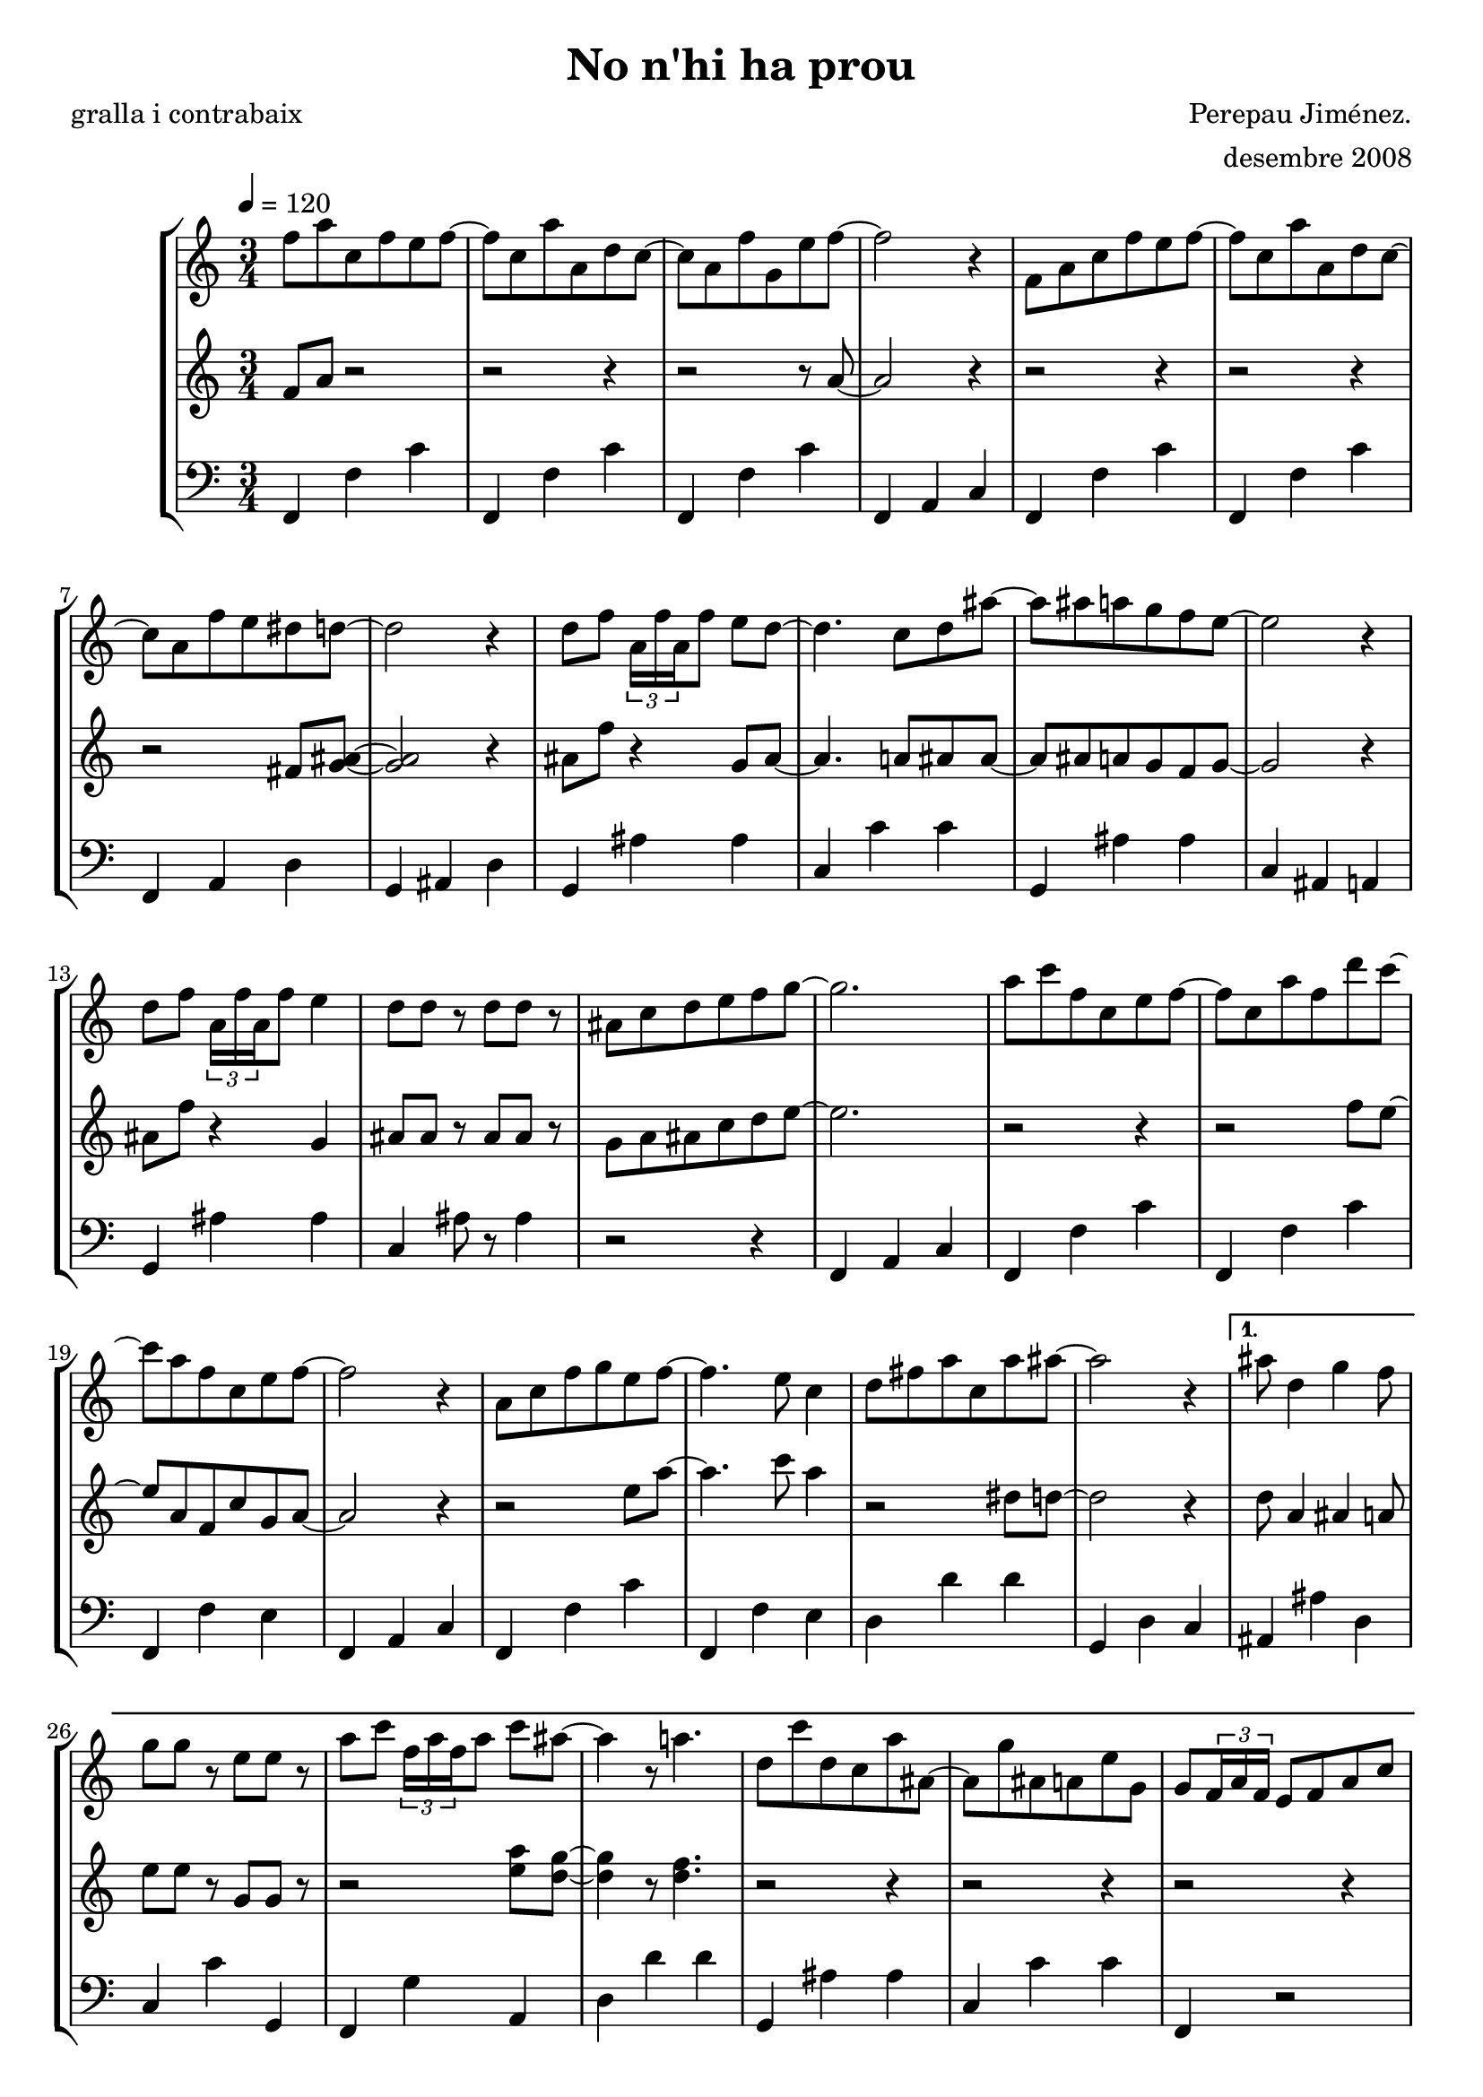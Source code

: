 \version "2.16.2"

\header {
  dedication=""
  title="No n'hi ha prou"
  subtitle=""
  subsubtitle=""
  poet="gralla i contrabaix"
  meter=""
  piece=""
  composer="Perepau Jiménez."
  arranger="desembre 2008"
  opus=""
  instrument=""
  copyright=""
  tagline=""
}

liniaroAa =
\relative f''
{
  \tempo 4=120
  \clef treble
  \key c \major
  \time 3/4
  \repeat volta 2 { f8 a c,  f e f ~  |
  f8 c a'  a, d c ~  |
  c8 a f' g, e' f ~  |
  f2 r4  |
  %05
  f,8 a c f e f ~  |
  f8  c a' a, d c ~  |
  c8 a f' e dis d ~  |
  d2 r4  |
  d8 f \times 2/3 { a,16 f' a, } f'8 e d ~  |
  %10
  d4. c8 d ais' ~  |
  ais8 ais a g f e ~  |
  e2 r4  |
  d8 f \times 2/3 { a,16 f' a, } f'8 e4  |
  d8 d r d d r  |
  %15
  ais8 c d e f g ~  |
  g2.  |
  a8 c f, c e f ~  |
  f8 c a' f d' c ~  |
  c8 a f c e f ~  |
  %20
  f2 r4  |
  a,8 c f g e f ~  |
  f4. e8 c4  |
  d8 fis a c, a' ais ~  |
  ais2 r4 }
  %25
  \alternative { { ais8 d,4 g f8  |
  g8 g r e e r  |
  a8 c \times 2/3 { f,16 a f } a8 c ais ~  |
  ais4 r8 a4.  |
  d,8 c' d, c a' ais, ~  |
  %30
  ais8 g' ais, a e' g,  |
  g8 \times 2/3 { f16 a f } e8 f a c  |
  d8 c \times 2/3 { a16 c a } f'8 e f }
  { ais8 d,4 g f8  |
  g8 g r e e r  |
  %35
  a8 c \times 2/3 { f,16 a f } a8 c ais ~  |
  ais4 r8 a4.  |
  d,8 c' d, c a' ais, ~  |
  ais8 g' ais, a e' g,  |
  g8 \times 2/3 { f16 a f } e8 f a c  |
  %40
  d8 ais a c d e } }
  \repeat volta 2 { f4 g8 e4 f8  |
  d2. ~  |
  d8 g, d' e f g  |
  a4 a8 c4 a8  |
  %45
  g4 f2  |
  r4 f f8 g  |
  a4 ais8 e4 f8  |
  g2.  |
  g8 a, d \times 2/3 { a16 d a } e'8 f  |
  %50
  g4 ais8 a4 g8  |
  e8 f d d d d  |
  d4. a8 a a  |
  d4 d8 c d c  |
  a4 ais8 g g g }
  %55
  \alternative { { g4. a8 d e }
  { g,2. ~ } }
  g2 r4  \bar "|."
}

liniaroAb =
\relative f'
{
  \tempo 4=120
  \clef treble
  \key c \major
  \time 3/4
  \repeat volta 2 { f8 a r2  |
  r2 r4  |
  r2 r8 a ~  |
  a2 r4  | % kompletite
  %05
  r2 r4  |
  r2 r4  |
  r2 fis8 <g ais> ~ ~  |
  <g ais>2 r4  |
  ais8 f' r4 g,8 ais ~  |
  %10
  ais4. a8 ais ais ~  |
  ais8 ais a g f g ~  |
  g2 r4  |
  ais8 f' r4 g,  |
  ais8 ais r ais ais r  |
  %15
  g8 a ais c d e ~  |
  e2.  |
  r2 r4  |
  r2 f8 e ~  |
  e8 a, f c' g a ~  |
  %20
  a2 r4  |
  r2 e'8 a ~  |
  a4. c8 a4  |
  r2 dis,8 d ~  |
  d2 r4 }
  %25
  \alternative { { d8 a4 ais a8  |
  e'8 e r g, g r  |
  r2 <e' a>8 <d g> ~ ~  |
  <d g>4 r8 <d f>4.  |
  r2 r4  |
  %30
  r2 r4  |
  r2 r4  |
  r2 r4 }
  { d8 a4 ais a8  |
  e'8 e r g, g r  |
  %35
  r2 <e' a>8 <d g> ~ ~  |
  <d g>4 r8 <d f>4.  |
  r2 r4  |
  r2 r4  |
  r2 r4  |
  %40
  r2 a8 g } }
  \repeat volta 2 { a4 g8 g4 a8  |
  a2. ~  |
  a8 g a g a c  |
  d4 d8 e4 c8  |
  %45
  b4 a2  |
  r4 a a8 c  |
  d4 d8 b4 c8  |
  <a d>2.  |
  <a d>8 a r4 g8 a  |
  %50
  c4 f8 e4 d8  |
  b8 c a a ais g  |
  a4. e8 e e  |
  <f ais>4 <f ais>8 <e a> <f ais> <e a>  |
  d4 g8 e e e }
  %55
  \alternative { { d2 a'8 g }
  { d2. ~ } }
  d2 r4  \bar "|."
}

liniaroAc =
\relative f,
{
  \tempo 4=120
  \clef bass
  \key c \major
  \time 3/4
  \repeat volta 2 { f4 f' c'  | % troigo!
  f,,4 f' c'  |
  f,,4 f' c'  |
  f,,4 a c  |
  %05
  f,4 f' c'  |
  f,,4 f' c'  |
  f,,4 a d  |
  g,4 ais d  |
  g,4 ais' ais  |
  %10
  c,4 c' c  |
  g,4 ais' ais  |
  c,4 ais a  |
  g4 ais' ais  |
  c,4 ais'8 r ais4  |
  %15
  r2 r4  |
  f,4 a c  |
  f,4 f' c'  |
  f,,4 f' c'  |
  f,,4 f' e  |
  %20
  f,4 a c  |
  f,4 f' c'  |
  f,,4 f' e  |
  d4 d' d  |
  g,,4 d' c }
  %25
  \alternative { { ais4 ais' d,  |
  c4 c' g,  |
  f4 g' a,  |
  d4 d' d  |
  g,,4 ais' ais  |
  %30
  c,4 c' c  |
  f,,4 r2  | % kompletite
  r2 r4 }
  { ais4 ais' d,  |
  c4 c' g,  |
  %35
  f4 g' a,  |
  d4 d' d  |
  g,,4 ais' ais  |
  c,4 c' c  |
  f,,4 r2  | % kompletite
  %40
  r2 r4 } }
  \repeat volta 2 { <d' d'>4 r8 <a c'>4 r8  |
  d4 d' d  |
  d,4 d' d  |
  <d, d'>4 r8 <a c'>4 r8  |
  %45
  d4 d' d  |
  a,4 d' d  |
  <d, d'>4 r8 <c d'>4 r8  |
  ais4 ais' ais  |
  ais,4 ais' ais  |
  %50
  <a, c'>4 r8 <a c'>4 r8  |
  d4 d' d  |
  d,4 d' <f,, f'>  |
  <ais' g,>4 r8 <a, c'>4 r8  |
  ais4 ais' ais }
  %55
  \alternative { { d,4. r8 r4 }
  { d2. ~ } }
  d2 r4  \bar "|."
}

\bookpart {
  \score {
    \new StaffGroup {
      \override Score.RehearsalMark #'self-alignment-X = #LEFT
      <<
        \new Staff \with {instrumentName = #"" shortInstrumentName = #" "} \liniaroAa
        \new Staff \with {instrumentName = #"" shortInstrumentName = #" "} \liniaroAb
        \new Staff \with {instrumentName = #"" shortInstrumentName = #" "} \liniaroAc
      >>
    }
    \layout {}
  }
  \score { \unfoldRepeats
    \new StaffGroup {
      \override Score.RehearsalMark #'self-alignment-X = #LEFT
      <<
        \new Staff \with {instrumentName = #"" shortInstrumentName = #" "} \liniaroAa
        \new Staff \with {instrumentName = #"" shortInstrumentName = #" "} \liniaroAb
        \new Staff \with {instrumentName = #"" shortInstrumentName = #" "} \liniaroAc
      >>
    }
    \midi {}
  }
}

\bookpart {
  \header {instrument=""}
  \score {
    \new StaffGroup {
      \override Score.RehearsalMark #'self-alignment-X = #LEFT
      <<
        \new Staff \liniaroAa
      >>
    }
    \layout {}
  }
  \score { \unfoldRepeats
    \new StaffGroup {
      \override Score.RehearsalMark #'self-alignment-X = #LEFT
      <<
        \new Staff \liniaroAa
      >>
    }
    \midi {}
  }
}

\bookpart {
  \header {instrument=""}
  \score {
    \new StaffGroup {
      \override Score.RehearsalMark #'self-alignment-X = #LEFT
      <<
        \new Staff \liniaroAb
      >>
    }
    \layout {}
  }
  \score { \unfoldRepeats
    \new StaffGroup {
      \override Score.RehearsalMark #'self-alignment-X = #LEFT
      <<
        \new Staff \liniaroAb
      >>
    }
    \midi {}
  }
}

\bookpart {
  \header {instrument=""}
  \score {
    \new StaffGroup {
      \override Score.RehearsalMark #'self-alignment-X = #LEFT
      <<
        \new Staff \liniaroAc
      >>
    }
    \layout {}
  }
  \score { \unfoldRepeats
    \new StaffGroup {
      \override Score.RehearsalMark #'self-alignment-X = #LEFT
      <<
        \new Staff \liniaroAc
      >>
    }
    \midi {}
  }
}

